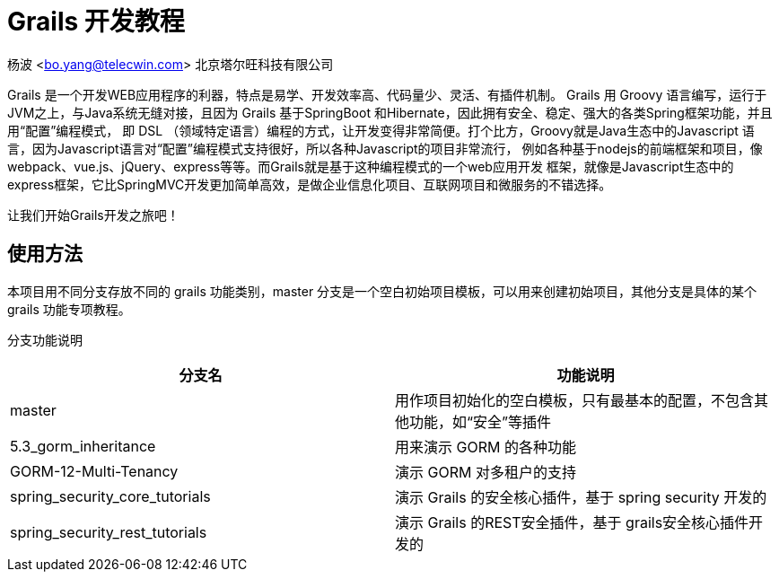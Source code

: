 = Grails 开发教程

杨波 <bo.yang@telecwin.com> 北京塔尔旺科技有限公司

Grails 是一个开发WEB应用程序的利器，特点是易学、开发效率高、代码量少、灵活、有插件机制。
Grails 用 Groovy 语言编写，运行于JVM之上，与Java系统无缝对接，且因为 Grails 基于SpringBoot
和Hibernate，因此拥有安全、稳定、强大的各类Spring框架功能，并且用“配置”编程模式，
即 DSL （领域特定语言）编程的方式，让开发变得非常简便。打个比方，Groovy就是Java生态中的Javascript
语言，因为Javascript语言对“配置”编程模式支持很好，所以各种Javascript的项目非常流行，
例如各种基于nodejs的前端框架和项目，像webpack、vue.js、jQuery、express等等。而Grails就是基于这种编程模式的一个web应用开发
框架，就像是Javascript生态中的express框架，它比SpringMVC开发更加简单高效，是做企业信息化项目、互联网项目和微服务的不错选择。

让我们开始Grails开发之旅吧！

== 使用方法

本项目用不同分支存放不同的 grails 功能类别，master 分支是一个空白初始项目模板，可以用来创建初始项目，其他分支是具体的某个
grails 功能专项教程。

分支功能说明
[%header]
|===
| 分支名 | 功能说明
| master | 用作项目初始化的空白模板，只有最基本的配置，不包含其他功能，如“安全”等插件
| 5.3_gorm_inheritance | 用来演示 GORM 的各种功能
| GORM-12-Multi-Tenancy | 演示 GORM 对多租户的支持
| spring_security_core_tutorials | 演示 Grails 的安全核心插件，基于 spring security 开发的
| spring_security_rest_tutorials | 演示 Grails 的REST安全插件，基于 grails安全核心插件开发的
|===
